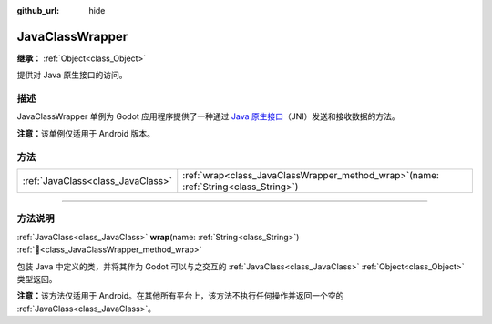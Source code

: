 :github_url: hide

.. DO NOT EDIT THIS FILE!!!
.. Generated automatically from Godot engine sources.
.. Generator: https://github.com/godotengine/godot/tree/4.3/doc/tools/make_rst.py.
.. XML source: https://github.com/godotengine/godot/tree/4.3/doc/classes/JavaClassWrapper.xml.

.. _class_JavaClassWrapper:

JavaClassWrapper
================

**继承：** :ref:`Object<class_Object>`

提供对 Java 原生接口的访问。

.. rst-class:: classref-introduction-group

描述
----

JavaClassWrapper 单例为 Godot 应用程序提供了一种通过 `Java 原生接口 <https://developer.android.com/training/articles/perf-jni>`__\ （JNI）发送和接收数据的方法。

\ **注意：**\ 该单例仅适用于 Android 版本。

.. rst-class:: classref-reftable-group

方法
----

.. table::
   :widths: auto

   +-----------------------------------+-------------------------------------------------------------------------------------------+
   | :ref:`JavaClass<class_JavaClass>` | :ref:`wrap<class_JavaClassWrapper_method_wrap>`\ (\ name\: :ref:`String<class_String>`\ ) |
   +-----------------------------------+-------------------------------------------------------------------------------------------+

.. rst-class:: classref-section-separator

----

.. rst-class:: classref-descriptions-group

方法说明
--------

.. _class_JavaClassWrapper_method_wrap:

.. rst-class:: classref-method

:ref:`JavaClass<class_JavaClass>` **wrap**\ (\ name\: :ref:`String<class_String>`\ ) :ref:`🔗<class_JavaClassWrapper_method_wrap>`

包装 Java 中定义的类，并将其作为 Godot 可以与之交互的 :ref:`JavaClass<class_JavaClass>` :ref:`Object<class_Object>` 类型返回。

\ **注意：**\ 该方法仅适用于 Android。在其他所有平台上，该方法不执行任何操作并返回一个空的 :ref:`JavaClass<class_JavaClass>`\ 。

.. |virtual| replace:: :abbr:`virtual (本方法通常需要用户覆盖才能生效。)`
.. |const| replace:: :abbr:`const (本方法无副作用，不会修改该实例的任何成员变量。)`
.. |vararg| replace:: :abbr:`vararg (本方法除了能接受在此处描述的参数外，还能够继续接受任意数量的参数。)`
.. |constructor| replace:: :abbr:`constructor (本方法用于构造某个类型。)`
.. |static| replace:: :abbr:`static (调用本方法无需实例，可直接使用类名进行调用。)`
.. |operator| replace:: :abbr:`operator (本方法描述的是使用本类型作为左操作数的有效运算符。)`
.. |bitfield| replace:: :abbr:`BitField (这个值是由下列位标志构成位掩码的整数。)`
.. |void| replace:: :abbr:`void (无返回值。)`
